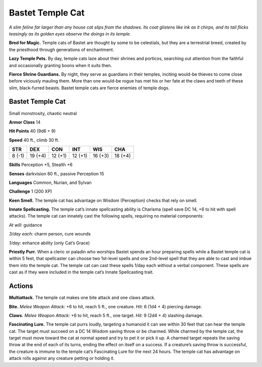 
.. _tob:bastet-temple-cat:

Bastet Temple Cat
-----------------

*A slim feline far larger than any house cat slips from the shadows.
Its coat glistens like ink as it chirps, and its tail flicks teasingly as
its golden eyes observe the doings in its temple.*

**Bred for Magic.** Temple cats of Bastet are thought by some
to be celestials, but they are a terrestrial breed, created by the
priesthood through generations of enchantment.

**Lazy Temple Pets.** By day, temple cats laze about their shrines
and porticos, searching out attention from the faithful and
occasionally granting boons when it suits then.

**Fierce Shrine Guardians.** By night, they serve as guardians
in their temples, inciting would-be thieves to come close before
viciously mauling them. More than one would-be rogue has met
his or her fate at the claws and teeth of these slim, black-furred
beasts. Bastet temple cats are fierce enemies of temple dogs.

Bastet Temple Cat
~~~~~~~~~~~~~~~~~

Small monstrosity, chaotic neutral

**Armor Class** 14

**Hit Points** 40 (9d6 + 9)

**Speed** 40 ft., climb 30 ft.

+-----------+-----------+-----------+-----------+-----------+-----------+
| STR       | DEX       | CON       | INT       | WIS       | CHA       |
+===========+===========+===========+===========+===========+===========+
| 8 (-1)    | 19 (+4)   | 12 (+1)   | 12 (+1)   | 16 (+3)   | 18 (+4)   |
+-----------+-----------+-----------+-----------+-----------+-----------+

**Skills** Perception +5, Stealth +6

**Senses** darkvision 60 ft., passive Perception 15

**Languages** Common, Nurian, and Sylvan

**Challenge** 1 (200 XP)

**Keen Smell.** The temple cat has advantage on Wisdom
(Perception) checks that rely on smell.

**Innate Spellcasting.** The temple cat’s innate spellcasting
ability is Charisma (spell save DC 14, +6 to hit with
spell attacks). The temple cat can innately cast the
following spells, requiring no material components:

*At will:* guidance

*3/day each:* charm person, cure wounds

*1/day:* enhance ability (only Cat’s Grace)

**Priestly Purr.** When a cleric or paladin who worships
Bastet spends an hour preparing spells while a Bastet
temple cat is within 5 feet, that spellcaster can choose two
1st-level spells and one 2nd-level spell that they are able
to cast and imbue them into the temple cat. The temple cat
can cast these spells 1/day each without a verbal component.
These spells are cast as if they were included in the temple
cat’s Innate Spellcasting trait.

Actions
~~~~~~~

**Multiattack.** The temple cat makes one bite attack and one
claws attack.

**Bite.** *Melee Weapon Attack:* +6 to hit, reach 5 ft., one creature.
*Hit:* 6 (1d4 + 4) piercing damage.

**Claws.** *Melee Weapon Attack:* +6 to hit, reach 5 ft., one target.
*Hit:* 9 (2d4 + 4) slashing damage.

**Fascinating Lure.** The temple cat purrs loudly, targeting a
humanoid it can see within 30 feet that can hear the temple
cat. The target must succeed on a DC 14 Wisdom saving throw
or be charmed. While charmed by the temple cat, the target
must move toward the cat at normal speed and try to pet it
or pick it up. A charmed target repeats the saving throw at
the end of each of its turns, ending the effect on itself on a
success. If a creature’s saving throw is successful, the creature
is immune to the temple cat’s Fascinating Lure for the next 24
hours. The temple cat has advantage on attack rolls against
any creature petting or holding it.
